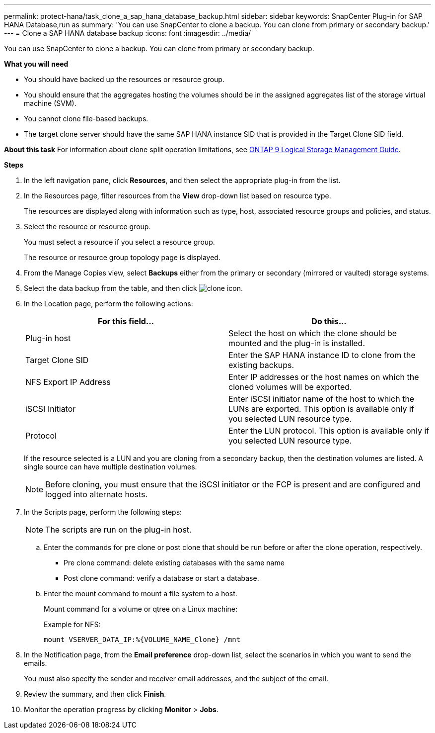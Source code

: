 ---
permalink: protect-hana/task_clone_a_sap_hana_database_backup.html
sidebar: sidebar
keywords: SnapCenter Plug-in for SAP HANA Database,run as
summary: 'You can use SnapCenter to clone a backup. You can clone from primary or secondary backup.'
---
= Clone a SAP HANA database backup
:icons: font
:imagesdir: ../media/

[.lead]
You can use SnapCenter to clone a backup. You can clone from primary or secondary backup.

*What you will need*

* You should have backed up the resources or resource group.
* You should ensure that the aggregates hosting the volumes should be in the assigned aggregates list of the storage virtual machine (SVM).
* You cannot clone file-based backups.
* The target clone server should have the same SAP HANA instance SID that is provided in the Target Clone SID field.

*About this task*
For information about clone split operation limitations, see http://docs.netapp.com/ontap-9/topic/com.netapp.doc.dot-cm-vsmg/home.html[ONTAP 9 Logical Storage Management Guide^].

*Steps*

. In the left navigation pane, click *Resources*, and then select the appropriate plug-in from the list.
. In the Resources page, filter resources from the *View* drop-down list based on resource type.
+
The resources are displayed along with information such as type, host, associated resource groups and policies, and status.

. Select the resource or resource group.
+
You must select a resource if you select a resource group.
+
The resource or resource group topology page is displayed.

. From the Manage Copies view, select *Backups* either from the primary or secondary (mirrored or vaulted) storage systems.
. Select the data backup from the table, and then click image:../media/clone_icon.gif[clone icon].
. In the Location page, perform the following actions:
+
|===
| For this field...| Do this...

a|
Plug-in host
a|
Select the host on which the clone should be mounted and the plug-in is installed.
a|
Target Clone SID
a|
Enter the SAP HANA instance ID to clone from the existing backups.
a|
NFS Export IP Address
a|
Enter IP addresses or the host names on which the cloned volumes will be exported.
a|
iSCSI Initiator
a|
Enter iSCSI initiator name of the host to which the LUNs are exported.     This option is available only if you selected LUN resource type.
a|
Protocol
a|
Enter the LUN protocol.    This option is available only if you selected LUN resource type.
|===
If the resource selected is a LUN and you are cloning from a secondary backup, then the destination volumes are listed. A single source can have multiple destination volumes.
+
NOTE: Before cloning, you must ensure that the iSCSI initiator or the FCP is present and are configured and logged into alternate hosts.

. In the Scripts page, perform the following steps:
[NOTE]
The scripts are run on the plug-in host.

 .. Enter the commands for pre clone or post clone that should be run before or after the clone operation, respectively.
  *** Pre clone command: delete existing databases with the same name
  *** Post clone command: verify a database or start a database.
 .. Enter the mount command to mount a file system to a host.
+
Mount command for a volume or qtree on a Linux machine:
+
Example for NFS:
+
  mount VSERVER_DATA_IP:%{VOLUME_NAME_Clone} /mnt

. In the Notification page, from the *Email preference* drop-down list, select the scenarios in which you want to send the emails.
+
You must also specify the sender and receiver email addresses, and the subject of the email.

. Review the summary, and then click *Finish*.
. Monitor the operation progress by clicking *Monitor* > *Jobs*.
